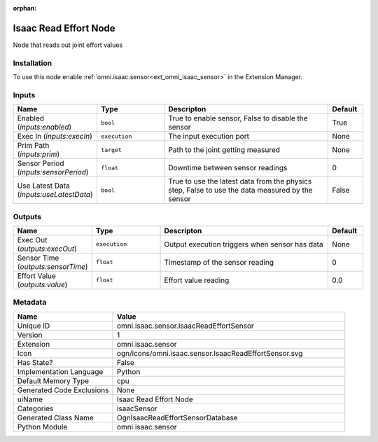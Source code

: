 .. _omni_isaac_sensor_IsaacReadEffortSensor_1:

.. _omni_isaac_sensor_IsaacReadEffortSensor:

.. ================================================================================
.. THIS PAGE IS AUTO-GENERATED. DO NOT MANUALLY EDIT.
.. ================================================================================

:orphan:

.. meta::
    :title: Isaac Read Effort Node
    :keywords: lang-en omnigraph node isaacSensor sensor isaac-read-effort-sensor


Isaac Read Effort Node
======================

.. <description>

Node that reads out joint effort values

.. </description>


Installation
------------

To use this node enable :ref:`omni.isaac.sensor<ext_omni_isaac_sensor>` in the Extension Manager.


Inputs
------
.. csv-table::
    :header: "Name", "Type", "Descripton", "Default"
    :widths: 20, 20, 50, 10

    "Enabled (*inputs:enabled*)", "``bool``", "True to enable sensor, False to disable the sensor", "True"
    "Exec In (*inputs:execIn*)", "``execution``", "The input execution port", "None"
    "Prim Path (*inputs:prim*)", "``target``", "Path to the joint getting measured", "None"
    "Sensor Period (*inputs:sensorPeriod*)", "``float``", "Downtime between sensor readings", "0"
    "Use Latest Data (*inputs:useLatestData*)", "``bool``", "True to use the latest data from the physics step, False to use the data measured by the sensor", "False"


Outputs
-------
.. csv-table::
    :header: "Name", "Type", "Descripton", "Default"
    :widths: 20, 20, 50, 10

    "Exec Out (*outputs:execOut*)", "``execution``", "Output execution triggers when sensor has data", "None"
    "Sensor Time (*outputs:sensorTime*)", "``float``", "Timestamp of the sensor reading", "0"
    "Effort Value (*outputs:value*)", "``float``", "Effort value reading", "0.0"


Metadata
--------
.. csv-table::
    :header: "Name", "Value"
    :widths: 30,70

    "Unique ID", "omni.isaac.sensor.IsaacReadEffortSensor"
    "Version", "1"
    "Extension", "omni.isaac.sensor"
    "Icon", "ogn/icons/omni.isaac.sensor.IsaacReadEffortSensor.svg"
    "Has State?", "False"
    "Implementation Language", "Python"
    "Default Memory Type", "cpu"
    "Generated Code Exclusions", "None"
    "uiName", "Isaac Read Effort Node"
    "Categories", "isaacSensor"
    "Generated Class Name", "OgnIsaacReadEffortSensorDatabase"
    "Python Module", "omni.isaac.sensor"

